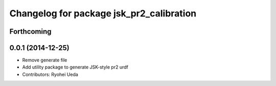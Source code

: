 ^^^^^^^^^^^^^^^^^^^^^^^^^^^^^^^^^^^^^^^^^
Changelog for package jsk_pr2_calibration
^^^^^^^^^^^^^^^^^^^^^^^^^^^^^^^^^^^^^^^^^

Forthcoming
-----------

0.0.1 (2014-12-25)
------------------
* Remove generate file
* Add utility package to generate JSK-style pr2 urdf
* Contributors: Ryohei Ueda
